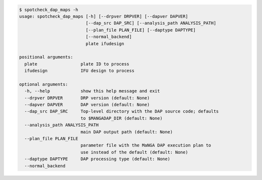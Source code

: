 .. code-block:: console

    $ spotcheck_dap_maps -h
    usage: spotcheck_dap_maps [-h] [--drpver DRPVER] [--dapver DAPVER]
                              [--dap_src DAP_SRC] [--analysis_path ANALYSIS_PATH]
                              [--plan_file PLAN_FILE] [--daptype DAPTYPE]
                              [--normal_backend]
                              plate ifudesign
    
    positional arguments:
      plate                 plate ID to process
      ifudesign             IFU design to process
    
    optional arguments:
      -h, --help            show this help message and exit
      --drpver DRPVER       DRP version (default: None)
      --dapver DAPVER       DAP version (default: None)
      --dap_src DAP_SRC     Top-level directory with the DAP source code; defaults
                            to $MANGADAP_DIR (default: None)
      --analysis_path ANALYSIS_PATH
                            main DAP output path (default: None)
      --plan_file PLAN_FILE
                            parameter file with the MaNGA DAP execution plan to
                            use instead of the default (default: None)
      --daptype DAPTYPE     DAP processing type (default: None)
      --normal_backend
    